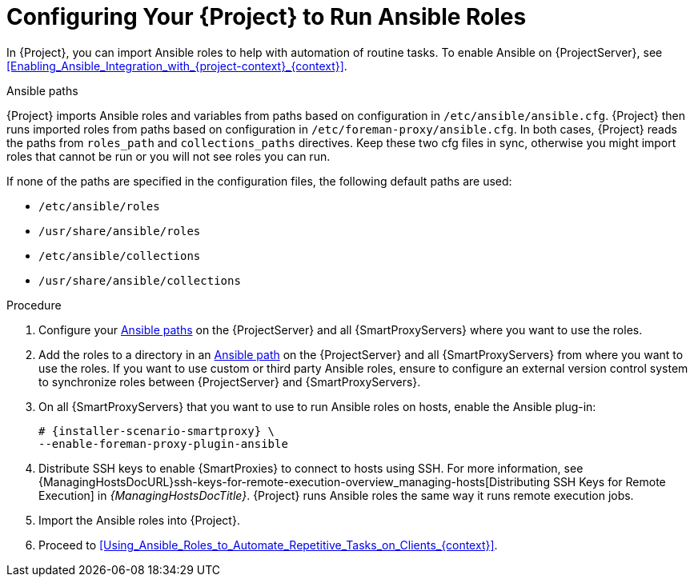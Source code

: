[id="Configuring_Your_{project-context}_to_Run_Ansible_Roles_{context}"]
= Configuring Your {Project} to Run Ansible Roles

In {Project}, you can import Ansible roles to help with automation of routine tasks.
ifdef::satellite[]
Ansible is enabled by default on {ProjectServer}.
endif::[]
ifndef::satellite[]
To enable Ansible on {ProjectServer}, see xref:Enabling_Ansible_Integration_with_{project-context}_{context}[].
endif::[]

[id="Ansible-paths_{context}"]
.Ansible paths

{Project} imports Ansible roles and variables from paths based on configuration in `/etc/ansible/ansible.cfg`.
{Project} then runs imported roles from paths based on configuration in `/etc/foreman-proxy/ansible.cfg`.
In both cases, {Project} reads the paths from `roles_path` and `collections_paths` directives.
Keep these two cfg files in sync, otherwise you might import roles that cannot be run or you will not see roles you can run.

If none of the paths are specified in the configuration files, the following default paths are used:

* `/etc/ansible/roles`
* `/usr/share/ansible/roles`
* `/etc/ansible/collections`
* `/usr/share/ansible/collections`

.Procedure
. Configure your xref:Ansible-paths_{context}[] on the {ProjectServer} and all {SmartProxyServers} where you want to use the roles.
. Add the roles to a directory in an xref:Ansible-paths_{context}[Ansible path] on the {ProjectServer} and all {SmartProxyServers} from where you want to use the roles.
If you want to use custom or third party Ansible roles, ensure to configure an external version control system to synchronize roles between {ProjectServer} and {SmartProxyServers}.

. On all {SmartProxyServers} that you want to use to run Ansible roles on hosts, enable the Ansible plug-in:
+
[options="nowrap" subs="+quotes,attributes"]
----
# {installer-scenario-smartproxy} \
--enable-foreman-proxy-plugin-ansible
----
. Distribute SSH keys to enable {SmartProxies} to connect to hosts using SSH.
For more information, see {ManagingHostsDocURL}ssh-keys-for-remote-execution-overview_managing-hosts[Distributing SSH Keys for Remote Execution] in _{ManagingHostsDocTitle}_.
{Project} runs Ansible roles the same way it runs remote execution jobs.
. Import the Ansible roles into {Project}.
. Proceed to xref:Using_Ansible_Roles_to_Automate_Repetitive_Tasks_on_Clients_{context}[].

